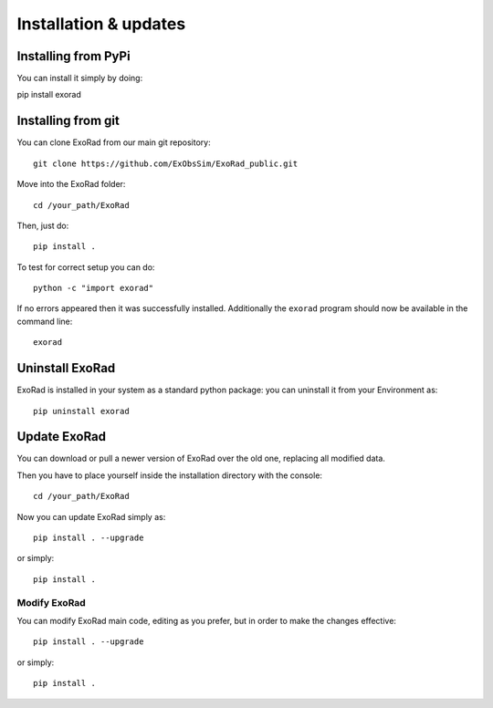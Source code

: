 .. _installation:

=======================
Installation & updates
=======================

Installing from PyPi
-------------------

You can install it simply by doing::

pip install exorad

Installing from git
-------------------
You can clone ExoRad from our main git repository::

    git clone https://github.com/ExObsSim/ExoRad_public.git

Move into the ExoRad folder::

    cd /your_path/ExoRad

Then, just do::

    pip install .

To test for correct setup you can do::

    python -c "import exorad"

If no errors appeared then it was successfully installed. Additionally the ``exorad`` program
should now be available in the command line::

    exorad


Uninstall ExoRad
-------------------

ExoRad is installed in your system as a standard python package:
you can uninstall it from your Environment as::

    pip uninstall exorad


Update ExoRad
---------------

You can download or pull a newer version of ExoRad over the old one, replacing all modified data.

Then you have to place yourself inside the installation directory with the console::

    cd /your_path/ExoRad

Now you can update ExoRad simply as::

    pip install . --upgrade

or simply::

    pip install .

Modify ExoRad
~~~~~~~~~~~~~~~~

You can modify ExoRad main code, editing as you prefer, but in order to make the changes effective::

    pip install . --upgrade

or simply::

    pip install .
